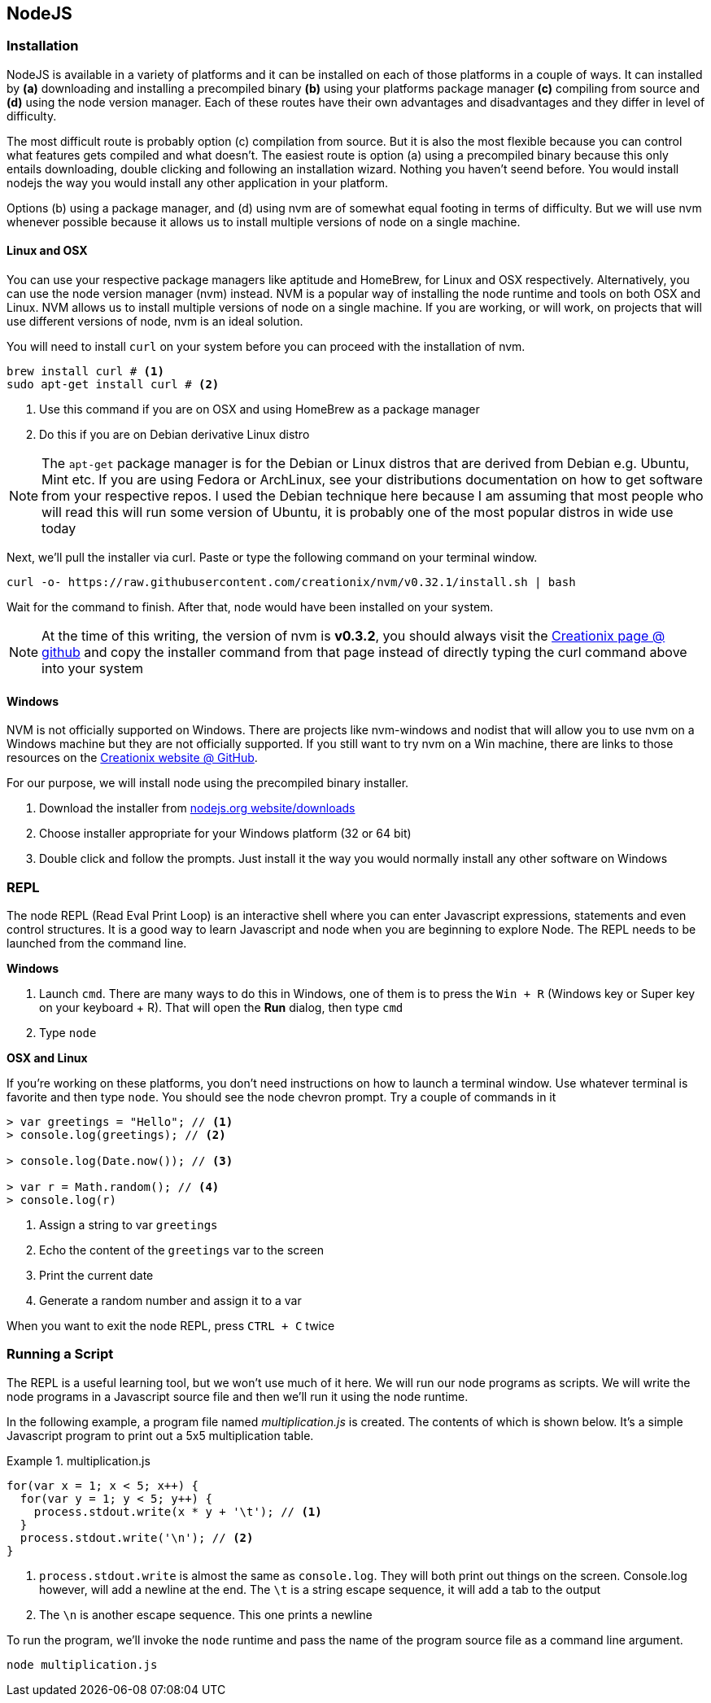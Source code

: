 == NodeJS


=== Installation

NodeJS is available in a variety of platforms and it can be installed
on each of those platforms in a couple of ways. It can installed by
*(a)* downloading and installing a precompiled binary *(b)* using your
platforms package manager *(c)* compiling from source and *(d)* using the
node version manager. Each of these routes have their own advantages
and disadvantages and they differ in level of difficulty. 

The most difficult route is probably option (c) compilation from source. But it
is also the most flexible because you can control what features gets
compiled and what doesn't. The easiest route is option (a) using a
precompiled binary because this only entails downloading, double
clicking and following an installation wizard. Nothing you haven't
seend before. You would install nodejs the way you would install any
other application in your platform. 

Options (b) using a package manager, and (d) using nvm are of somewhat
equal footing in terms of difficulty. But we will use nvm whenever
possible because it allows us to install multiple versions of node on
a single machine.


==== Linux and OSX 

You can use your respective package managers like aptitude and
HomeBrew, for Linux and OSX respectively. Alternatively, you can use
the node version manager (nvm) instead. NVM is a popular way of
installing the node runtime and tools on both OSX and Linux. NVM
allows us to install multiple versions of node on a single machine. If
you are working, or will work, on projects that will use different
versions of node, nvm is an ideal solution. 

You will need to install `curl` on your system before you can proceed
with the installation of nvm. 

----
brew install curl # <1>
sudo apt-get install curl # <2>
----
<1> Use this command if you are on OSX and using HomeBrew as a package
manager
<2> Do this if you are on Debian derivative Linux distro

NOTE: The `apt-get` package manager is for the Debian or Linux distros
that are derived from Debian e.g. Ubuntu, Mint etc. If you are using
Fedora or ArchLinux, see your distributions documentation on how to
get software from your respective repos. I used the Debian technique
here because I am assuming that most people who will read this will
run some version of Ubuntu, it is probably one of the most popular
distros in wide use today

Next, we'll pull the installer via curl. Paste or type the following command on
your terminal window.

----
curl -o- https://raw.githubusercontent.com/creationix/nvm/v0.32.1/install.sh | bash
----

Wait for the command to finish. After that, node would have been
installed on your system.

NOTE: At the time of this writing, the version of nvm is *v0.3.2*, you
should always visit the https://github.com/creationix/nvm[Creationix
page @ github] and copy the installer command from that page instead
of directly typing the curl command above into your system


==== Windows

NVM is not officially supported on Windows. There are projects like
nvm-windows and nodist that will allow you to use nvm on a Windows
machine but they are not officially supported. If you still want to
try nvm on a Win machine, there are links to those resources on the
https://github.com/creationix/nvm[Creationix website @ GitHub]. 

For our purpose, we will install node using the precompiled binary
installer.

1. Download the installer from
   https://nodejs.org/en/download/[nodejs.org website/downloads]
2. Choose installer appropriate for your Windows platform (32 or 64
   bit)
3. Double click and follow the prompts. Just install it the way you
   would normally install any other software on Windows


=== REPL

The node REPL (Read Eval Print Loop) is an interactive shell where you
can enter Javascript expressions, statements and even control
structures. It is a good way to learn Javascript and node when you are
beginning to explore Node. The REPL needs to be launched from the
command line.

*Windows* 

1. Launch `cmd`. There are many ways to do this in Windows, one of
   them is to press the `Win + R` (Windows key or Super key on your
   keyboard + R). That will open the *Run* dialog, then type `cmd`
2. Type `node`

*OSX and Linux*

If you're working on these platforms, you don't need instructions on
how to launch a terminal window. Use whatever terminal is favorite and
then type `node`. You should see the node chevron prompt. Try a couple of commands in it

----
> var greetings = "Hello"; // <1>
> console.log(greetings); // <2>

> console.log(Date.now()); // <3>

> var r = Math.random(); // <4>
> console.log(r)
----
<1> Assign a string to var `greetings`
<2> Echo the content of the `greetings` var to the screen
<3> Print the current date
<4> Generate a random number and assign it to a var


When you want to exit the node REPL, press `CTRL + C` twice



=== Running a Script

The REPL is a useful learning tool, but we won't use much of it here.
We will run our node programs as scripts. We will write the node
programs in a Javascript source file and then we'll run it using the
node runtime.

In the following example, a program file named _multiplication.js_ is
created. The contents of which is shown below. It's a simple
Javascript program to print out a 5x5 multiplication table.


.multiplication.js
====
....
for(var x = 1; x < 5; x++) {
  for(var y = 1; y < 5; y++) {
    process.stdout.write(x * y + '\t'); // <1>
  }
  process.stdout.write('\n'); // <2>
}
....
====
<1> `process.stdout.write` is almost the same as `console.log`. They
will both print out things on the screen. Console.log however, will
add a newline at the end. The `\t` is a string escape sequence, it
will add a tab to the output
<2> The `\n` is another escape sequence. This one prints a newline

To run the program, we'll invoke the `node` runtime and pass the name
of the program source file as a command line argument.

----
node multiplication.js
----



